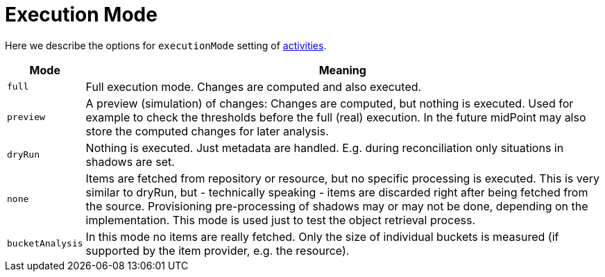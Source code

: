 = Execution Mode

Here we describe the options for `executionMode` setting of link:../[activities].

[%header]
[%autowidth]
|===
| Mode | Meaning
| `full` | Full execution mode. Changes are computed and also executed.
| `preview` | A preview (simulation) of changes: Changes are computed, but nothing is executed.
Used for example to check the thresholds before the full (real) execution.
In the future midPoint may also store the computed changes for later analysis.
| `dryRun` | Nothing is executed. Just metadata are handled. E.g. during reconciliation
only situations in shadows are set.
| `none` | Items are fetched from repository or resource, but no specific processing
is executed. This is very similar to dryRun, but - technically speaking -
items are discarded right after being fetched from the source. Provisioning
pre-processing of shadows may or may not be done, depending on the implementation.
This mode is used just to test the object retrieval process.
| `bucketAnalysis` | In this mode no items are really fetched. Only the size of individual buckets
is measured (if supported by the item provider, e.g. the resource).
|===
